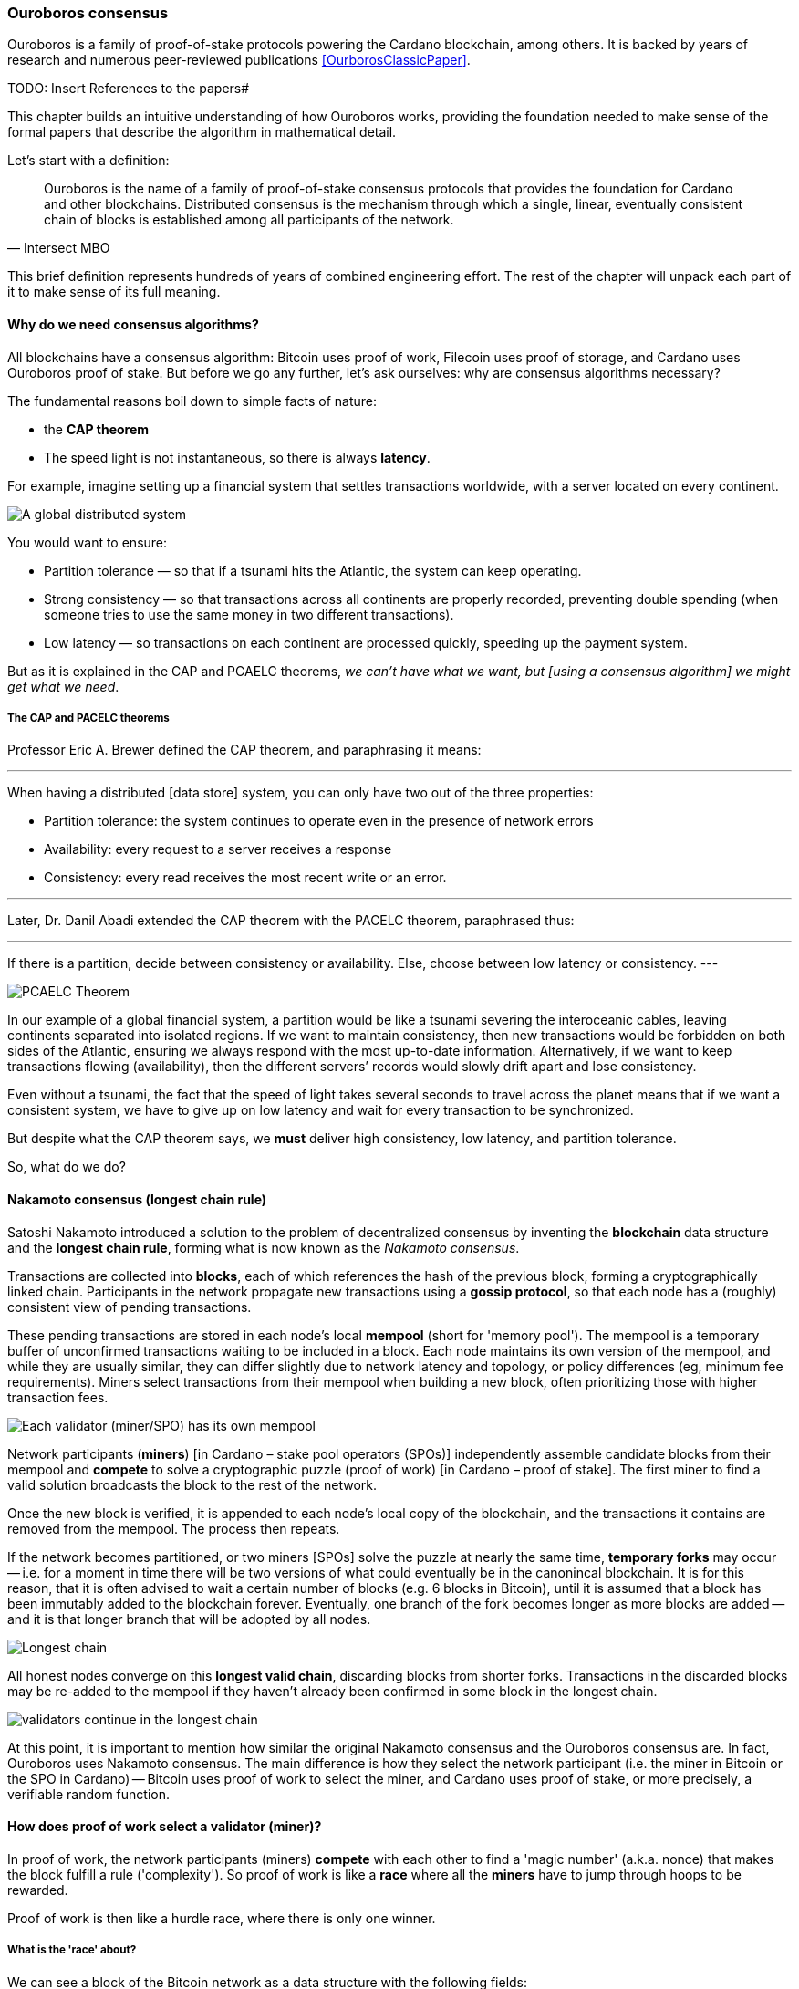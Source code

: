 
:imagesdir: ../../images

=== Ouroboros consensus

Ouroboros(((Ouroboros))) is a family of proof-of-stake protocols powering the Cardano blockchain, among others. It is backed by years of research and numerous peer-reviewed publications <<OurborosClassicPaper>>.


TODO: Insert References to the papers#

This chapter builds an intuitive understanding of how Ouroboros(((Ouroboros))) works, providing the foundation needed to make sense of the formal papers that describe the algorithm in mathematical detail.

Let's start with a definition:

[quote, Intersect MBO]
____
Ouroboros is the name of a family of proof-of-stake consensus protocols that provides the foundation for Cardano and other blockchains.
Distributed consensus is the mechanism through which a single, linear, eventually consistent chain of blocks is established among all participants of the network.
____

This brief definition represents hundreds of years of combined engineering effort. The rest of the chapter will unpack each part of it to make sense of its full meaning.

==== Why do we need consensus algorithms?

All blockchains have a consensus algorithm: Bitcoin uses proof of work, Filecoin uses proof of storage, and Cardano uses Ouroboros(((Ouroboros))) proof of stake. But before we go any further, let’s ask ourselves: why are consensus(((consensus))) algorithms necessary?

The fundamental reasons boil down to simple facts of nature:

* the *CAP theorem*
* The speed light is not instantaneous, so there is always *latency*.


For example, imagine setting up a financial system that settles transactions worldwide, with a server located on every continent.

image::ouroboros_distributed_system.svg[A global distributed system]

You would want to ensure:

* Partition tolerance — so that if a tsunami hits the Atlantic, the system can keep operating.
* Strong consistency — so that transactions across all continents are properly recorded, preventing double spending (when someone tries to use the same money in two different transactions).
* Low latency — so transactions on each continent are processed quickly, speeding up the payment system.

But as it is explained in the CAP and PCAELC theorems, _we can't have what we want, but [using a consensus algorithm] we might get what we need_.

===== The CAP and PACELC theorems

Professor Eric A. Brewer defined the CAP theorem, and paraphrasing it means:

[quote]
---
When having a distributed [data store] system, you can only have two out of the three properties:

* Partition tolerance: the system continues to operate even in the presence of network errors
* Availability: every request to a server receives a response
* Consistency: every read receives the most recent write or an error.

---

Later, Dr. Danil Abadi extended the CAP theorem with the PACELC theorem(((PACELC Theorem))), paraphrased thus:

[quote]
---
If there is a partition(((Partition))),
  decide between consistency or availability.
Else,
  choose between low latency or consistency.
---

image::ouroboros_PCAELC_Theorem.svg[PCAELC Theorem]


In our example of a global financial system, a partition(((Partition))) would be like a tsunami severing the interoceanic cables, leaving continents separated into isolated regions.
If we want to maintain consistency, then new transactions would be forbidden on both sides of the Atlantic, ensuring we always respond with the most up-to-date information.
Alternatively, if we want to keep transactions flowing (availability), then the different servers’ records would slowly drift apart and lose consistency.

Even without a tsunami, the fact that the speed of light takes several seconds to travel across the planet means that if we want a consistent system, we have to give up on low latency(((Low Latency))) and wait for every transaction to be synchronized.

But despite what the CAP theorem says, we **must** deliver high consistency, low latency, and partition tolerance.

So, what do we do?

==== Nakamoto consensus (longest chain rule)

Satoshi Nakamoto introduced a solution to the problem of decentralized consensus(((decentralized consensus)))
by inventing the *blockchain* data structure and the *longest chain rule(((Longest Chain Rule)))*,
forming what is now known as the _Nakamoto consensus_.

Transactions are collected into *blocks*, each of which references the hash of the previous block,
forming a cryptographically linked chain. Participants in the network propagate new transactions
using a *gossip protocol*, so that each node has a (roughly) consistent view of pending transactions.

These pending transactions are stored in each node’s local *mempool(((mempool)))* (short for 'memory pool').
The mempool(((mempool))) is a temporary buffer of unconfirmed transactions waiting to be included in a block.
Each node maintains its own version of the mempool(((mempool))), and while they are usually similar,
they can differ slightly due to network latency and topology, or policy differences (eg, minimum fee requirements).
Miners select transactions from their mempool(((mempool))) when building a new block,
often prioritizing those with higher transaction fees.

image::ouroboros_mempool.svg[Each validator (miner/SPO) has its own mempool]

Network participants (*miners*) [in Cardano – stake pool operators (SPOs)] independently assemble candidate blocks from their mempool(((mempool)))
and *compete* to solve a cryptographic puzzle (proof of work) [in Cardano – proof of stake(((Proof-of-Stake)))].
The first miner to find a valid solution broadcasts the block to the rest of the network.

Once the new block is verified, it is appended to each node’s local copy of the blockchain,
and the transactions it contains are removed from the mempool(((mempool))).
The process then repeats.

If the network becomes partitioned, or two miners [SPOs(((SPOs)))] solve the puzzle at nearly the same time,
*temporary forks* may occur -- i.e. for a moment in time there will be two versions of what could eventually be in the canonincal blockchain.
It is for this reason, that it is often advised to wait a certain number of blocks (e.g. 6 blocks in Bitcoin), 
until it is assumed that a block has been immutably added to the blockchain forever.
Eventually, one branch of the fork becomes longer as more blocks are added -- and it is that longer branch that will be adopted by all nodes.

image::ouroboros_longest_chain.svg[Longest chain]

All honest nodes converge on this *longest valid chain*, discarding blocks from shorter forks.
Transactions in the discarded blocks may be re-added to the mempool(((mempool))) if they haven’t already been confirmed in some block in the longest chain.

image::ouroboros_longest_chain_consensus.svg[validators continue in the longest chain]

At this point, it is important to mention how similar the original Nakamoto consensus(((Nakamoto, Consensus))) and the Ouroboros consensus are.
In fact, Ouroboros uses Nakamoto consensus(((Nakamoto, Consensus))).
The main difference is how they select the network participant (i.e. the miner in Bitcoin or the SPO in Cardano) -- Bitcoin uses proof of work to select the miner, and Cardano uses proof of stake, or more precisely, a verifiable random function(((Verifiable Random Function))).

==== How does proof of work select a validator (miner)?

In proof of work, the network participants (miners) *compete* with each other to find a 'magic number' (a.k.a. nonce) that makes the block fulfill a rule ('complexity').
So proof of work is like a *race* where all the *miners* have to jump through hoops to be rewarded.

Proof of work(((Proof-of-Work))) is then like a hurdle race, where there is only one winner.


===== What is the 'race' about?

We can see a block of the Bitcoin network as a data structure with the following fields:

image::ouroboros_basic_block_structure.svg[Basic block structure]

And then, the 'race' is about trying to calculate the hash function that given the data and the nonce(((Nonce))),
returns a current block hash(((Current Block Hash))) that has the desired number of trailing zeros ('0000') -- this can also be thought about as finding a current block hash that is less than a desired threshold.

But in order to calculate the current block hash(((Current Block Hash))), the only way is to try nonce numbers at random.
Like in this image, we try with 0, 17... and so on.

image::ouroboros_trying_with_nonce.svg[Different attempts to find a Nonce]

Until, finally, we find the nonce that produces the correct current block hash(((Current Block Hash))):

image::ouroboros_valid_nonce.svg[Found a Nonce that Works]

As you can imagine, this approach of randomly generating a nonce(((Nonce))) and testing whether the resulting hash meets the desired difficulty is very computationally intensive.

That’s the ‘work’ in ‘proof-of-work’.

However, this approach comes with some disadvantages.

===== Proof-of-work disadvantages

* Wasting electricity. 
  Bitcoin is famously known for consuming as much electricity as a small country.
  Returning to our analogy, the fact that all marathon runners must run every race (each hoping to win the single reward) results in a significant waste of energy.
  
* It leads to centralization in mining pools.
  A mining pool is a group of miners who collaborate by combining their computing power to calculate the hash and share the resulting rewards(((rewards))).
  In our analogy, it’s as if marathon runners formed teams and ran together — if one team member wins the race, the reward(((reward))) is shared among the entire team.

* It also leads to manufacturing centralization and electronic waste.
  Since mining equipment in proof-of-work systems performs only one task — calculating a hash — this has driven the development of specialized hardware known as ‘miners’.
  However, once these miners become obsolete, they serve no other purpose, contributing to growing levels of e-waste(((e-waste))).
  

And although these disadvantages make headlines today,
a group of visionaries — led by Professor Aggelos Kiayias(((Kiayias, Aggelos))), chief scientist at IO Research — recognized them early on.
They began developing an alternative to proof of work,
centered on the idea of proof of stake and Ouroboros(((Ouroboros))) in particular.

==== Proof of stake as an alternative to proof of work

If proof of work is a marathon, proof of stake is a *relay race*.

Only one runner, called the *slot leader(((slot leader)))*, runs each segment (block) of the race.
That runner delivers the message (a block of transactions) to the next runner,
who is randomly selected from a thousand others waiting to be chosen.

From this perspective, the benefits of proof of stake become clear:

- Only one runner means no wasted electricity
- The hardware requirements are minimal: any generic computer capable of calculating a cryptographic hash function can participate
- There is no incentive to form mining pools (teams), since the chance of being selected as the next slot leader is proportional to the amount of stake — i.e., one's *investment* in the network or the trust of other users that delegate their stake to SPOs
- This reduces incentives for centralization
- The protocol is open: the hardware is not controlled by any one manufacturer, and even the software can be implemented by multiple independent teams.

===== How does Ouroboros (Praos) work?

Time in Cardano is divided into *epochs*, and each epoch(((epoch))) is further subdivided into *slots*.
Currently (2025), one epoch(((epoch))) has 432000 slots, and each slot lasts one second.
So each epoch(((epoch))) is approximately five days.

During each slot:

- Servers (nodes) gather and broadcast transactions using a *gossip protocol*
- These transactions accumulate in each node's local *mempool*.

Even though slots last 1 second,
not every slot results in a block.
Cardano is designed so that, on average, one block is produced every 20 seconds.
This is controlled by a parameter called the *active slot coefficient(((active slot coefficient)))*,
which is currently set to 0.05, or 5%.

A block is produced at the end of a slot only if that slot is one of the 5% designated as active.

If a block is generated, a cryptographic lottery takes place.

All SPOs compute a verifiable random function(((Verifiable Random Function))) (VRF).
This VRF(((VRF))) takes the following inputs:

* a *random seed* that is updated each epoch
* the SPO's private key
* and a label to distinguish repeated uses of the VRF.

The random seed(((random seed))) is derived from data in the previous blocks.

The VRF(((VRF))) produces a random output and a proof.
The beauty of a VRF(((VRF))) is that others can later verify that the output was computed correctly from the given inputs without being able to guess it beforehand.
Each node’s VRF(((VRF))) output is essentially that node’s 'lottery number' for the slot, and the proof is like a signed ticket.

On each slot, each SPO effectively asks themselves:

    'Am I the slot leader for this slot?'

If the output of the VRF (((VRF))) falls below a threshold — set based on the amount of stake the operator controls — then the SPO becomes the slot leader(((slot leader))) for that slot.

That slot leader(((slot leader))):

- Selects transactions from the mempool
- Constructs a new block
- Signs the block
- Broadcasts the signed block to the network.

Cardano accumulates rewards (from block minting and fees) and distributes them to stake pools and delegators at the end of each epoch according to an incentive formula(((incentive formula))).

Then, all stake pool operators(((stake pool operators))) verify the validity of the previous block during the next slot by:

* Checking the block’s signature to ensure it was signed by a registered pool’s key.
* Verifying the VRF(((VRF))) proof included in the block, which confirms the slot leader’s output, was below the threshold. This allows any node to confirm, 'Yes, the creator of this block had the right to do so for slot N.' This prevents malicious nodes from falsifying leadership. The Ouroboros Praos(((Ouroboros, Praos))) specification calls this the 'proof of leadership' included in each block. If the proof is invalid or the node was not eligible, the block is rejected.
* Validating all transactions within the block, including signatures and UTXOs, as with any blockchain.
* Once validated, appending the block to their local copy of the chain.


In Cardano, rewards are paid to SPOs and delegators at the end of each epoch, but with a delay of one full epoch after the one in which the rewards were earned.

The delay allows the network to:

* Finalize the stake snapshot(((stake snapshot))) used to calculate each delegator's share
* Calculate the actual rewards(((rewards))) based on the number of blocks produced, the active stake, fees collected, and the pool’s parameters (margin, fixed cost).

Then, the process restarts for the next epoch.

===== Why is it called 'Ouroboros'?

The name *Ouroboros(((Ouroboros)))* — the ancient symbol of a snake eating its own tail — reflects how each epoch feeds into the next.

In Ouroboros(((Ouroboros))), each slot’s randomness (used to determine slot leaders) is derived from
the data of previous epochs. The blockchain uses its *own past* to seed its *own future*,
creating a secure, self-referential cycle.

That is how the snake eats its own tail.

==== Different versions of Ouroboros

The version of Ouroboros described here is best understood as Ouroboros Praos(((Ouroboros, Praos))); however, other versions exist that relax different underlying assumptions.

* **Ouroboros Classic** (2017): first proof-of-stake protocol with a security proof, but required synchronous communication and used a public deterministic schedule
* **Ouroboros BFT** (2018): interim federated version used during the Cardano Byron reboot
* **Ouroboros Praos** (2018): introduced private VRF-based leader selection and supported semi-synchronous networks
* **Ouroboros Genesis** (2018): improved fork-choice rule enabling trustless bootstrapping and dynamic availability
* **Ouroboros Chronos** (2019): added secure time synchronization to Ouroboros (not yet implemented)
* **Ouroboros Crypsinous**: privacy-preserving variant of the protocol
* **Ouroboros Leios**: designed for throughput scaling through parallel chains and role separation.


===== Ouroboros Classic (2017) <<OurborosClassicPaper>>

The first version of Ouroboros(((Ouroboros))) demonstrated that a proof-of-stake protocol could match the security guarantees of proof of work, provided that at least 51% of the stake is controlled by honest participants. However, it assumed a synchronous network(((synchronous network))) — where all nodes are online and messages are delivered within a known, fixed delay. This was a significant step forward, but not yet practical.

===== Ouroboros BFT (2018) <<OurborosBftPaper>>

Used during the Cardano Byron reboot.
Enabled a federated blockchain, where trusted parties — IOG, Emurgo, and the Cardano Foundation — ran their own nodes.
 

===== Ouroboros Praos (2018 – used in Cardano today) <<OuroborosPraosPaper>>

The problem with Ouroboros(((Ouroboros))) Classic was that it required a random and distributed way to select the next stake pool operator.
However, in traditional computing, nothing is truly random.
To address this, Ouroboros Praos(((Ouroboros, Praos))) introduced the concept of a verifiable random function(((verifiable random function))), which uses inputs that cannot be controlled or predicted by any party as seeds for randomness:

* The block number
* The signing key of the stake pool operator that had to be submitted in advance
* The amount of stake delegated to the stake pool operator
* The contents of the transaction in the block
* Included hash of the previous block.

As you can see, no single entity can predict or control any of those values that create the randomness.

===== Ouroboros Genesis (2018 – improved chain selection and bootstrap) <<OuroborosGenesisPaper>>

With Ouroboros Praos(((Ouroboros, Praos))), the main hurdles to establishing a secure proof-of-stake system were overcome. The next challenge was performance.
One major issue was that starting a new Cardano node from scratch was very slow — up to 36 hours — as it had to catch up with the tip of the blockchain.
A naive solution would be to use snapshots(((snapshots))) of the blockchain’s state at a specific point in time: download a single large file, verify its correctness, and then synchronize from that point onward.
Ouroboros Genesis(((Ouroboros, Genesis))) improves on this. In Genesis, multiple points in the chain can be considered reliable, allowing nodes to begin syncing with the tip immediately, without needing to download the full history.

===== Ouroboros Chronos (2020/2021 – decentralized time synchronization) <<OuroborosChronosPaper>>

Chronos is a more recent development in the Ouroboros(((Ouroboros))) family, focusing on an often-overlooked aspect: time synchronization(((time synchronization))) in distributed systems. Ouroboros assumes a global notion of time, where each slot corresponds to a one-second interval. In practice, however, nodes rely on their local system clocks to determine slot boundaries. If an adversary could significantly skew these clocks, or if there were no shared time reference, consensus could break, for example, if nodes disagreed on slot numbers.

Chronos addresses this by introducing a mechanism for nodes to securely synchronize their clocks using the blockchain itself as a reference. It effectively transforms the blockchain into a decentralized time oracle(((decentralized time oracle))).

Chronos removes the need for external time sources such as NTP servers(((NTP servers))), which can act as single points of failure or attack. Instead, nodes periodically run an internal protocol embedded in the blockchain process to agree on the current time, detecting and correcting any clock drift or malicious manipulation.

This makes the system more resilient to time-based attacks — for example, it becomes much harder for an attacker to isolate a node by feeding it a false clock and disrupting its slot scheduling.

==== In conclusion

At this point, it becomes clear how the development of the first practical proof-of-stake consensus algorithm in Ouroboros(((Ouroboros))) was made possible — how each iteration improved on the limitations and assumptions of the previous one, how the algorithm’s security is grounded in mathematical probability defined by blockchain parameters, and how varying certain assumptions allows for tuned versions of the protocol suited to specific applications.

[bibliography]
==== References

* [[[OurborosClassicPaper]]] Kiayias, A. et al. (2017) ‘Ouroboros: A provably secure proof-of-stake Blockchain Protocol’, Lecture Notes in Computer Science, pp. 357–388. doi:10.1007/978-3-319-63688-7_12.
* [[[OurborosBftPaper]]] Kiayias, A., & Russell, A. (2018). Ouroboros-bft: A simple byzantine fault tolerant consensus protocol. Cryptology ePrint Archive.
* [[[OuroborosPraosPaper]]] David, B., Gaži, P., Kiayias, A., & Russell, A. (2018, March). Ouroboros praos: An adaptively-secure, semi-synchronous proof-of-stake blockchain. In Annual International Conference on the Theory and Applications of Cryptographic Techniques (pp. 66-98). Cham: Springer International Publishing.
* [[[OuroborosGenesisPaper]]] Badertscher, C., Gaži, P., Kiayias, A., Russell, A., & Zikas, V. (2018, October). Ouroboros genesis: Composable proof-of-stake blockchains with dynamic availability. In Proceedings of the 2018 ACM SIGSAC Conference on Computer and Communications Security (pp. 913-930).
* [[[OuroborosChronosPaper]]] Badertscher, C., Gazi, P., Kiayias, A., Russell, A., & Zikas, V. (2019). Ouroboros chronos: Permissionless clock synchronization via proof-of-stake. Cryptology ePrint Archive.
